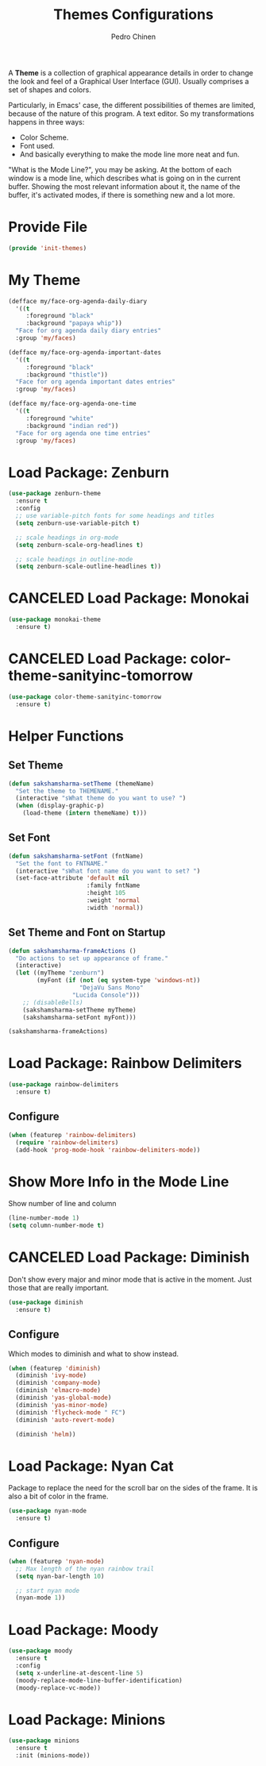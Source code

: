 #+TITLE:        Themes Configurations
#+AUTHOR:       Pedro Chinen
#+DATE-CREATED: [2018-09-24 Mon]
#+DATE-UPDATED: [2023-11-28 Tue]

A *Theme* is a collection of graphical appearance details in order to
change the look and feel of a Graphical User Interface (GUI). Usually
comprises a set of shapes and colors.

Particularly, in Emacs' case, the different possibilities of themes
are limited, because of the nature of this program. A text editor. So
my transformations happens in three ways:
- Color Scheme.
- Font used.
- And basically everything to make the mode line more neat and fun.

"What is the Mode Line?", you may be asking. At the bottom of each
window is a mode line, which describes what is going on in the current
buffer. Showing the most relevant information about it, the name of
the buffer, it's activated modes, if there is something new and a lot
more.

* Provide File
:PROPERTIES:
:ID:       0a01efe1-3948-4017-b344-38ecef7b2a48
:END:
#+BEGIN_SRC emacs-lisp
  (provide 'init-themes)
#+END_SRC
* My Theme
:PROPERTIES:
:Created:  2023-11-27
:END:
#+begin_src emacs-lisp
(defface my/face-org-agenda-daily-diary
  '((t
     :foreground "black"
     :background "papaya whip"))
  "Face for org agenda daily diary entries"
  :group 'my/faces)

(defface my/face-org-agenda-important-dates
  '((t
     :foreground "black"
     :background "thistle"))
  "Face for org agenda important dates entries"
  :group 'my/faces)

(defface my/face-org-agenda-one-time
  '((t
     :foreground "white"
     :background "indian red"))
  "Face for org agenda one time entries"
  :group 'my/faces)
#+end_src
* Load Package: Zenburn
:PROPERTIES:
:ID:       c39c049d-3c1c-4f96-8f82-fa80f41c385e
:END:
#+BEGIN_SRC emacs-lisp
  (use-package zenburn-theme
    :ensure t
    :config
    ;; use variable-pitch fonts for some headings and titles
    (setq zenburn-use-variable-pitch t)

    ;; scale headings in org-mode
    (setq zenburn-scale-org-headlines t)

    ;; scale headings in outline-mode
    (setq zenburn-scale-outline-headlines t))

#+END_SRC

* CANCELED Load Package: Monokai
:PROPERTIES:
:ID:       6742532e-84c8-4fba-8b58-094002df97de
:END:
#+BEGIN_SRC emacs-lisp :tangle no
  (use-package monokai-theme
    :ensure t)

#+END_SRC

* CANCELED Load Package: color-theme-sanityinc-tomorrow
:PROPERTIES:
:ID:       f797f089-ce9f-4629-bc8f-cca1eb693df1
:END:
#+BEGIN_SRC emacs-lisp
  (use-package color-theme-sanityinc-tomorrow
    :ensure t)

#+END_SRC

* Helper Functions
:PROPERTIES:
:ID:       d2d2479d-783c-4c73-b5ef-5f52eda7f244
:END:

** Set Theme
:PROPERTIES:
:ID:       9fb64727-0c7e-4f23-a7c5-57662a36ddc1
:END:
#+BEGIN_SRC emacs-lisp
  (defun sakshamsharma-setTheme (themeName)
    "Set the theme to THEMENAME."
    (interactive "sWhat theme do you want to use? ")
    (when (display-graphic-p)
      (load-theme (intern themeName) t)))

#+END_SRC

** Set Font
:PROPERTIES:
:ID:       dd1e38f4-877f-4b69-8558-b3238c305e26
:END:
#+BEGIN_SRC emacs-lisp
  (defun sakshamsharma-setFont (fntName)
    "Set the font to FNTNAME."
    (interactive "sWhat font name do you want to set? ")
    (set-face-attribute 'default nil
                        :family fntName
                        :height 105
                        :weight 'normal
                        :width 'normal))

#+END_SRC

** Set Theme and Font on Startup
:PROPERTIES:
:ID:       94e488a7-f590-4ba2-89c4-30c00f9596bb
:END:
#+BEGIN_SRC emacs-lisp
  (defun sakshamsharma-frameActions ()
    "Do actions to set up appearance of frame."
    (interactive)
    (let ((myTheme "zenburn")
          (myFont (if (not (eq system-type 'windows-nt))
                      "DejaVu Sans Mono"
                    "Lucida Console")))
      ;; (disableBells)
      (sakshamsharma-setTheme myTheme)
      (sakshamsharma-setFont myFont)))

  (sakshamsharma-frameActions)

#+END_SRC

* Load Package: Rainbow Delimiters
:PROPERTIES:
:ID:       a8dd458b-12a8-4843-812e-311b2ed3eb67
:END:
#+BEGIN_SRC emacs-lisp
  (use-package rainbow-delimiters
    :ensure t)
#+END_SRC

** Configure
:PROPERTIES:
:ID:       3b991d9f-6d78-417c-9a2a-fdb2b91197a2
:END:
#+BEGIN_SRC emacs-lisp
  (when (featurep 'rainbow-delimiters)
    (require 'rainbow-delimiters)
    (add-hook 'prog-mode-hook 'rainbow-delimiters-mode))
#+END_SRC

* Show More Info in the Mode Line
:PROPERTIES:
:ID:       03a863ae-0cb0-4cad-9d41-a2c24021b913
:END:

Show number of line and column
#+begin_src emacs-lisp
  (line-number-mode 1)
  (setq column-number-mode t)

#+end_src

* CANCELED Load Package: Diminish
:PROPERTIES:
:ID:       138ac899-9c43-4ff8-954d-2e40b27a09e7
:END:

Don't show every major and minor mode that is active in the
moment. Just those that are really important.
#+BEGIN_SRC emacs-lisp :tangle no
  (use-package diminish
    :ensure t)

#+END_SRC

** Configure
:PROPERTIES:
:ID:       c9aba3b8-52ac-415a-9668-2445ffd41cd9
:END:

Which modes to diminish and what to show instead.
#+BEGIN_SRC emacs-lisp
  (when (featurep 'diminish)
    (diminish 'ivy-mode)
    (diminish 'company-mode)
    (diminish 'elmacro-mode)
    (diminish 'yas-global-mode)
    (diminish 'yas-minor-mode)
    (diminish 'flycheck-mode " FC")
    (diminish 'auto-revert-mode)

    (diminish 'helm))

#+END_SRC

* Load Package: Nyan Cat
:PROPERTIES:
:ID:       f2dcede5-e561-4ef5-9832-2bb34d3e63e0
:END:

Package to replace the need for the scroll bar on the sides of the
frame. It is also a bit of color in the frame.
#+BEGIN_SRC emacs-lisp
  (use-package nyan-mode
    :ensure t)

#+END_SRC

** Configure
:PROPERTIES:
:ID:       8558203f-ebb1-41de-aa53-e0283e24d701
:END:
#+BEGIN_SRC emacs-lisp
  (when (featurep 'nyan-mode)
    ;; Max length of the nyan rainbow trail
    (setq nyan-bar-length 10)

    ;; start nyan mode
    (nyan-mode 1))

#+END_SRC

* Load Package: Moody
:PROPERTIES:
:ID:       6e3f681f-a8dd-4686-9307-94a7f2ac5b2b
:END:

#+BEGIN_SRC emacs-lisp
  (use-package moody
    :ensure t
    :config
    (setq x-underline-at-descent-line 5)
    (moody-replace-mode-line-buffer-identification)
    (moody-replace-vc-mode))

#+END_SRC
* Load Package: Minions
:PROPERTIES:
:ID:       45d6a6c3-0d9c-4fa6-b52c-361b3bb0457a
:END:
#+BEGIN_SRC emacs-lisp
  (use-package minions
    :ensure t
    :init (minions-mode))

#+END_SRC
